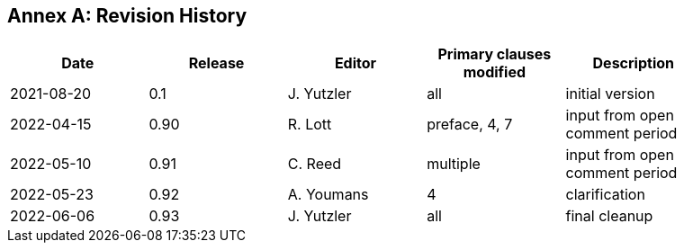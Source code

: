 [appendix]
:appendix-caption: Annex
== Revision History

[width="90%",options="header"]
|===
|Date |Release |Editor | Primary clauses modified |Description
|2021-08-20 |0.1 |J. Yutzler |all |initial version
|2022-04-15  |0.90 |R. Lott  |preface, 4, 7 |input from open comment period
|2022-05-10 |0.91 |C. Reed  |multiple  |input from open comment period
|2022-05-23 |0.92 |A. Youmans |4   |clarification
|2022-06-06 |0.93 |J. Yutzler |all |final cleanup
|===
